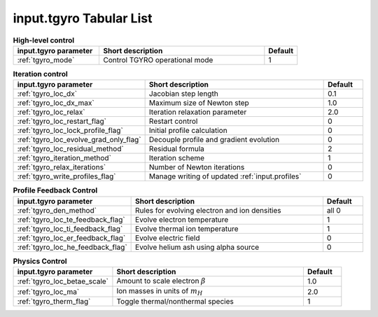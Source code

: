 input.tgyro Tabular List
========================

.. csv-table:: **High-level control**
   :header: "input.tgyro parameter", "Short description", "Default"
   :widths: 13, 25, 5

   ":ref:`tgyro_mode`", Control TGYRO operational mode,1

.. csv-table:: **Iteration control**
   :header: "input.tgyro parameter", "Short description", "Default"
   :widths: 13, 25, 5

   ":ref:`tgyro_loc_dx`", Jacobian step length,0.1
   ":ref:`tgyro_loc_dx_max`", Maximum size of Newton step,1.0
   ":ref:`tgyro_loc_relax`", Iteration relaxation parameter,2.0
   ":ref:`tgyro_loc_restart_flag`", Restart control,0
   ":ref:`tgyro_loc_lock_profile_flag`", Initial profile calculation,0
   ":ref:`tgyro_loc_evolve_grad_only_flag`", Decouple profile and gradient evolution,0
   ":ref:`tgyro_loc_residual_method`", Residual formula,2
   ":ref:`tgyro_iteration_method`", Iteration scheme,1
   ":ref:`tgyro_relax_iterations`", Number of Newton iterations,0
   ":ref:`tgyro_write_profiles_flag`", Manage writing of updated :ref:`input.profiles`,0

.. csv-table:: **Profile Feedback Control**
   :header: "input.tgyro parameter", "Short description", "Default"
   :widths: 13, 25, 5

   ":ref:`tgyro_den_method`", Rules for evolving electron and ion densities, all 0
   ":ref:`tgyro_loc_te_feedback_flag`", Evolve electron temperature, 1
   ":ref:`tgyro_loc_ti_feedback_flag`", Evolve thermal ion temperature, 1
   ":ref:`tgyro_loc_er_feedback_flag`", Evolve electric field, 0
   ":ref:`tgyro_loc_he_feedback_flag`", Evolve helium ash using alpha source, 0

.. csv-table:: **Physics Control**
   :header: "input.tgyro parameter", "Short description", "Default"
   :widths: 13, 25, 5

   ":ref:`tgyro_loc_betae_scale`", Amount to scale electron :math:`\beta`,1.0
   ":ref:`tgyro_loc_ma`", Ion masses in units of :math:`m_H` , 2.0
   ":ref:`tgyro_therm_flag`", Toggle thermal/nonthermal species , 1


